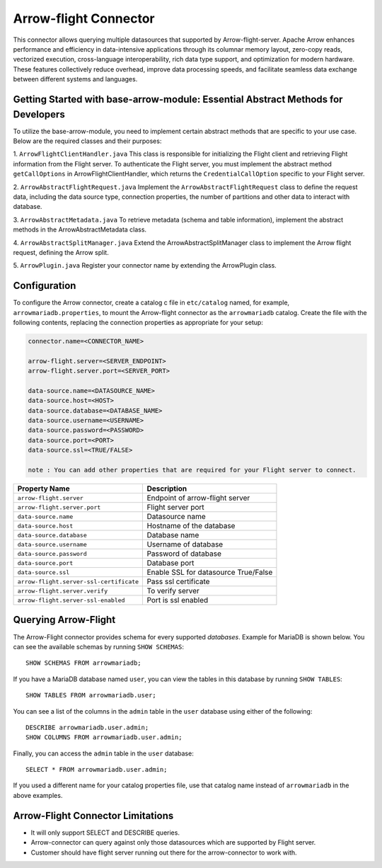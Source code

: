 
======================
Arrow-flight Connector
======================
This connector allows querying multiple datasources that supported by Arrow-flight-server.
Apache Arrow enhances performance and efficiency in data-intensive applications through its columnar memory layout, zero-copy reads, vectorized execution, cross-language interoperability, rich data type support, and optimization for modern hardware. These features collectively reduce overhead, improve data processing speeds, and facilitate seamless data exchange between different systems and languages.

Getting Started with base-arrow-module: Essential Abstract Methods for Developers
--------------
To utilize the base-arrow-module, you need to implement certain abstract methods that are specific to your use case. Below are the required classes and their purposes:

1. ``ArrowFlightClientHandler.java``
This class is responsible for initializing the Flight client and retrieving Flight information from the Flight server. To authenticate the Flight server, you must implement the abstract method ``getCallOptions`` in ArrowFlightClientHandler, which returns the ``CredentialCallOption`` specific to your Flight server.

2. ``ArrowAbstractFlightRequest.java``
Implement the ``ArrowAbstractFlightRequest`` class to define the request data, including the data source type, connection properties, the number of partitions and other data to interact with database.

3. ``ArrowAbstractMetadata.java``
To retrieve metadata (schema and table information), implement the abstract methods in the ArrowAbstractMetadata class.

4. ``ArrowAbstractSplitManager.java``
Extend the ArrowAbstractSplitManager class to implement the Arrow flight request, defining the Arrow split.

5. ``ArrowPlugin.java``
Register your connector name by extending the ArrowPlugin class.

Configuration
-------------
To configure the Arrow connector, create a catalog c file
in ``etc/catalog`` named, for example, ``arrowmariadb.properties``, to
mount the Arrow-flight connector as the ``arrowmariadb`` catalog.
Create the file with the following contents, replacing the
connection properties as appropriate for your setup:


.. code-block:: none


        connector.name=<CONNECTOR_NAME> 

        arrow-flight.server=<SERVER_ENDPOINT>
        arrow-flight.server.port=<SERVER_PORT>

        data-source.name=<DATASOURCE_NAME>
        data-source.host=<HOST>
        data-source.database=<DATABASE_NAME>
        data-source.username=<USERNAME>
        data-source.password=<PASSWORD>
        data-source.port=<PORT>
        data-source.ssl=<TRUE/FALSE>

        note : You can add other properties that are required for your Flight server to connect.

========================================== ==============================================================
Property Name                               Description
========================================== ==============================================================
``arrow-flight.server``                     Endpoint of arrow-flight server
``arrow-flight.server.port``                Flight server port
``data-source.name``                        Datasource name
``data-source.host``                        Hostname of the database
``data-source.database``                    Database name
``data-source.username``                    Username of database
``data-source.password``                    Password of database
``data-source.port``                        Database port
``data-source.ssl``                         Enable SSL for datasource True/False
``arrow-flight.server-ssl-certificate``     Pass ssl certificate
``arrow-flight.server.verify``              To verify server
``arrow-flight.server-ssl-enabled``         Port is ssl enabled
========================================== ==============================================================

Querying Arrow-Flight
---------------------

The Arrow-Flight connector provides schema for every supported *databases*.
Example for MariaDB is shown below.
You can see the available schemas by running ``SHOW SCHEMAS``::

    SHOW SCHEMAS FROM arrowmariadb;

If you have a MariaDB database named ``user``, you can view the tables
in this database by running ``SHOW TABLES``::

    SHOW TABLES FROM arrowmariadb.user;

You can see a list of the columns in the ``admin`` table in the ``user`` database
using either of the following::

    DESCRIBE arrowmariadb.user.admin;
    SHOW COLUMNS FROM arrowmariadb.user.admin;

Finally, you can access the ``admin`` table in the ``user`` database::

    SELECT * FROM arrowmariadb.user.admin;

If you used a different name for your catalog properties file, use
that catalog name instead of ``arrowmariadb`` in the above examples.


Arrow-Flight Connector Limitations
---------------------------------

* It will only support SELECT and DESCRIBE queries.

* Arrow-connector can query against only those datasources which are supported by Flight server.

* Customer should have flight server running out there for the arrow-connector to work with.
